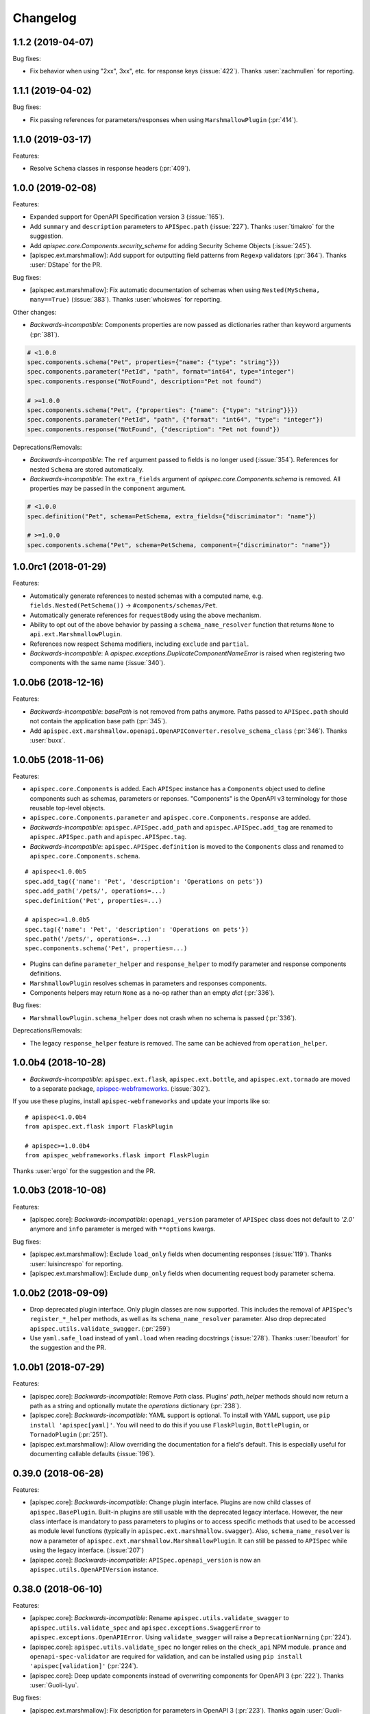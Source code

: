 Changelog
---------

1.1.2 (2019-04-07)
++++++++++++++++++

Bug fixes:

- Fix behavior when using "2xx", 3xx", etc. for response keys (:issue:`422`).
  Thanks :user:`zachmullen` for reporting.

1.1.1 (2019-04-02)
++++++++++++++++++

Bug fixes:

- Fix passing references for parameters/responses when using
  ``MarshmallowPlugin`` (:pr:`414`).

1.1.0 (2019-03-17)
++++++++++++++++++

Features:

- Resolve ``Schema`` classes in response headers (:pr:`409`).

1.0.0 (2019-02-08)
++++++++++++++++++

Features:

- Expanded support for OpenAPI Specification version 3 (:issue:`165`).
- Add ``summary`` and ``description`` parameters to ``APISpec.path``
  (:issue:`227`). Thanks :user:`timakro` for the suggestion.
- Add `apispec.core.Components.security_scheme` for adding Security
  Scheme Objects (:issue:`245`).
- [apispec.ext.marshmallow]: Add support for outputting field patterns
  from ``Regexp`` validators (:pr:`364`).
  Thanks :user:`DStape` for the PR.

Bug fixes:

- [apispec.ext.marshmallow]: Fix automatic documentation of schemas when
  using ``Nested(MySchema, many==True)`` (:issue:`383`). Thanks
  :user:`whoiswes` for reporting.

Other changes:

- *Backwards-incompatible*: Components properties are now passed as dictionaries rather than keyword arguments (:pr:`381`).

.. code-block:: python

    # <1.0.0
    spec.components.schema("Pet", properties={"name": {"type": "string"}})
    spec.components.parameter("PetId", "path", format="int64", type="integer")
    spec.components.response("NotFound", description="Pet not found")

    # >=1.0.0
    spec.components.schema("Pet", {"properties": {"name": {"type": "string"}}})
    spec.components.parameter("PetId", "path", {"format": "int64", "type": "integer"})
    spec.components.response("NotFound", {"description": "Pet not found"})

Deprecations/Removals:

- *Backwards-incompatible*: The ``ref`` argument passed to fields is no
  longer used (:issue:`354`). References for nested ``Schema`` are
  stored automatically.
- *Backwards-incompatible*: The ``extra_fields`` argument of
  `apispec.core.Components.schema` is removed. All properties may be
  passed in the ``component`` argument.

.. code-block:: python

    # <1.0.0
    spec.definition("Pet", schema=PetSchema, extra_fields={"discriminator": "name"})

    # >=1.0.0
    spec.components.schema("Pet", schema=PetSchema, component={"discriminator": "name"})

1.0.0rc1 (2018-01-29)
+++++++++++++++++++++

Features:

- Automatically generate references to nested schemas with a computed name, e.g.
  ``fields.Nested(PetSchema())`` -> ``#components/schemas/Pet``.
- Automatically generate references for ``requestBody`` using the above mechanism.
- Ability to opt out of the above behavior by passing a ``schema_name_resolver``
  function that returns ``None`` to ``api.ext.MarshmallowPlugin``.
- References now respect Schema modifiers, including ``exclude`` and ``partial``.
- *Backwards-incompatible*: A `apispec.exceptions.DuplicateComponentNameError` is raised
  when registering two components with the same name (:issue:`340`).

1.0.0b6 (2018-12-16)
++++++++++++++++++++

Features:

- *Backwards-incompatible*: `basePath` is not removed from paths anymore.
  Paths passed to ``APISpec.path`` should not contain the application base path
  (:pr:`345`).
- Add ``apispec.ext.marshmallow.openapi.OpenAPIConverter.resolve_schema_class`` (:pr:`346`).
  Thanks :user:`buxx`.

1.0.0b5 (2018-11-06)
++++++++++++++++++++

Features:

- ``apispec.core.Components`` is added. Each ``APISpec`` instance has a
  ``Components`` object used to define components such as schemas, parameters
  or reponses. "Components" is the OpenAPI v3 terminology for those reusable
  top-level objects.
- ``apispec.core.Components.parameter`` and ``apispec.core.Components.response``
  are added.
- *Backwards-incompatible*: ``apispec.APISpec.add_path`` and
  ``apispec.APISpec.add_tag`` are renamed to ``apispec.APISpec.path`` and
  ``apispec.APISpec.tag``.
- *Backwards-incompatible*: ``apispec.APISpec.definition`` is moved to the
  ``Components`` class and renamed to ``apispec.core.Components.schema``.

::

    # apispec<1.0.0b5
    spec.add_tag({'name': 'Pet', 'description': 'Operations on pets'})
    spec.add_path('/pets/', operations=...)
    spec.definition('Pet', properties=...)

    # apispec>=1.0.0b5
    spec.tag({'name': 'Pet', 'description': 'Operations on pets'})
    spec.path('/pets/', operations=...)
    spec.components.schema('Pet', properties=...)

- Plugins can define ``parameter_helper`` and ``response_helper`` to modify
  parameter and response components definitions.
- ``MarshmallowPlugin`` resolves schemas in parameters and responses components.
- Components helpers may return ``None`` as a no-op rather than an empty `dict`
  (:pr:`336`).

Bug fixes:

- ``MarshmallowPlugin.schema_helper`` does not crash when no schema is passed
  (:pr:`336`).

Deprecations/Removals:

- The legacy ``response_helper`` feature is removed. The same can be achieved
  from ``operation_helper``.

1.0.0b4 (2018-10-28)
++++++++++++++++++++

- *Backwards-incompatible*: ``apispec.ext.flask``,
  ``apispec.ext.bottle``, and ``apispec.ext.tornado`` are moved to
  a separate package, `apispec-webframeworks <https://github.com/marshmallow-code/apispec-webframeworks>`_.
  (:issue:`302`).

If you use these plugins, install ``apispec-webframeworks`` and
update your imports like so: ::

    # apispec<1.0.0b4
    from apispec.ext.flask import FlaskPlugin

    # apispec>=1.0.0b4
    from apispec_webframeworks.flask import FlaskPlugin

Thanks :user:`ergo` for the suggestion and the PR.

1.0.0b3 (2018-10-08)
++++++++++++++++++++

Features:

- [apispec.core]: *Backwards-incompatible*: ``openapi_version`` parameter of
  ``APISpec`` class does not default to `'2.0'` anymore and ``info`` parameter
  is merged with ``**options`` kwargs.

Bug fixes:

- [apispec.ext.marshmallow]: Exclude ``load_only`` fields when documenting
  responses (:issue:`119`). Thanks :user:`luisincrespo` for reporting.
- [apispec.ext.marshmallow]: Exclude ``dump_only`` fields when documenting
  request body parameter schema.

1.0.0b2 (2018-09-09)
++++++++++++++++++++

- Drop deprecated plugin interface. Only plugin classes are now supported. This
  includes the removal of ``APISpec``'s ``register_*_helper`` methods, as well
  as its ``schema_name_resolver`` parameter. Also drop deprecated
  ``apispec.utils.validate_swagger``. (:pr:`259`)
- Use ``yaml.safe_load`` instead of ``yaml.load`` when reading
  docstrings (:issue:`278`). Thanks :user:`lbeaufort` for the suggestion
  and the PR.

1.0.0b1 (2018-07-29)
++++++++++++++++++++

Features:

- [apispec.core]: *Backwards-incompatible*: Remove `Path` class.
  Plugins' `path_helper` methods should now return a path as a string
  and optionally mutate the `operations` dictionary (:pr:`238`).
- [apispec.core]: *Backwards-incompatible*: YAML support is optional. To
  install with YAML support, use ``pip install 'apispec[yaml]'``. You
  will need to do this if you use ``FlaskPlugin``,
  ``BottlePlugin``, or ``TornadoPlugin`` (:pr:`251`).
- [apispec.ext.marshmallow]: Allow overriding the documentation for
  a field's default. This is especially useful for documenting
  callable defaults (:issue:`196`).

0.39.0 (2018-06-28)
+++++++++++++++++++

Features:

- [apispec.core]: *Backwards-incompatible*: Change plugin interface. Plugins are
  now child classes of ``apispec.BasePlugin``. Built-in plugins are still usable
  with the deprecated legacy interface. However, the new class interface is
  mandatory to pass parameters to plugins or to access specific methods that used to be
  accessed as module level functions (typically in ``apispec.ext.marshmallow.swagger``).
  Also, ``schema_name_resolver`` is now a parameter of
  ``apispec.ext.marshmallow.MarshmallowPlugin``. It can still be passed to ``APISpec``
  while using the legacy interface. (:issue:`207`)
- [apispec.core]: *Backwards-incompatible*: ``APISpec.openapi_version`` is now an
  ``apispec.utils.OpenAPIVersion`` instance.

0.38.0 (2018-06-10)
+++++++++++++++++++

Features:

- [apispec.core]: *Backwards-incompatible*: Rename ``apispec.utils.validate_swagger``
  to ``apispec.utils.validate_spec`` and
  ``apispec.exceptions.SwaggerError`` to ``apispec.exceptions.OpenAPIError``.
  Using ``validate_swagger`` will raise a ``DeprecationWarning`` (:pr:`224`).
- [apispec.core]: ``apispec.utils.validate_spec`` no longer relies on
  the ``check_api`` NPM module. ``prance`` and
  ``openapi-spec-validator`` are required for validation, and can be
  installed using ``pip install 'apispec[validation]'`` (:pr:`224`).
- [apispec.core]: Deep update components instead of overwriting components
  for OpenAPI 3 (:pr:`222`). Thanks :user:`Guoli-Lyu`.

Bug fixes:

- [apispec.ext.marshmallow]: Fix description for parameters in OpenAPI 3
  (:pr:`223`). Thanks again :user:`Guoli-Lyu`.

Other changes:

- Drop official support for Python 3.4. Only Python 2.7 and >=3.5 are
  supported.


0.37.1 (2018-05-28)
+++++++++++++++++++

Features:

- [apispec.ext.marshmallow]: Fix OpenAPI 3 conversion of schemas in
  parameters (:issue:`217`). Thanks :user:`Guoli-Lyu` for the PR.

0.37.0 (2018-05-14)
+++++++++++++++++++

Features:

- [apispec.ext.marshmallow]: Resolve an array of schema objects in
  parameters (:issue:`209`). Thanks :user:`cvlong` for reporting and
  implementing this.

0.36.0 (2018-05-07)
+++++++++++++++++++

Features:

- [apispec.ext.marshmallow]: Document ``values`` parameter of ``Dict`` field
  as ``additionalProperties`` (:issue:`201`). Thanks :user:`UrKr`.

0.35.0 (2018-04-10)
+++++++++++++++++++

Features:

- [apispec.ext.marshmallow]: Recurse over properties when resolving
  schemas (:issue:`186`). Thanks :user:`lphuberdeau`.
- [apispec.ext.marshmallow]: Support ``writeOnly`` and ``nullable`` in
  OpenAPI 3 (fall back to ``x-nullable`` for OpenAPI 2) (:issue:`165`).
  Thanks :user:`lafrech`.

Bug fixes:

- [apispec.ext.marshmallow]: Always use `field.missing` instead of
  `field.default` when introspecting fields (:issue:`32`). Thanks
  :user:`lafrech`.

Other changes:

- [apispec.ext.marshmallow]: Refactor some of the internal functions in
  `apispec.ext.marshmallow.swagger` for consistent API (:issue:`199`).
  Thanks :user:`lafrech`.

0.34.0 (2018-04-04)
+++++++++++++++++++

Features:

- [apispec.core]: Maintain order in which methods are added to an
  endpoint (:issue:`189`). Thanks :user:`lafrech`.

Other changes:

- [apispec.core]: `Path` no longer inherits from `dict` (:issue:`190`).
  Thanks :user:`lafrech`.

0.33.0 (2018-04-01)
+++++++++++++++++++

Features:

- [apispec.ext.marshmallow]: Respect ``data_key`` argument on fields
  (in marshmallow 3). Thanks :user:`lafrech`.

0.32.0 (2018-03-24)
+++++++++++++++++++

Features:

- [apispec.ext.bottle]: Allow `app` to be passed to `spec.add_path`
  (:issue:`188`). Thanks :user:`dtaniwaki` for the PR.

Bug fixes:

- [apispec.ext.marshmallow]: Fix issue where "body" and "required" were
  getting overwritten when passing a ``Schema`` to a parameter
  (:issue:`168`, :issue:`184`).
  Thanks :user:`dlopuch` and :user:`mathewmarcus` for reporting and
  thanks :user:`mathewmarcus` for the PR.

0.31.0 (2018-01-30)
+++++++++++++++++++

- [apispec.ext.marshmallow]: Use ``dump_to`` for name even if
  ``load_from`` does not match it (:issue:`178`). Thanks :user:`LeonAgmonNacht`
  for reporting and thanks :user:`lafrech` for the fix.

0.30.0 (2018-01-12)
+++++++++++++++++++

Features:

- [apispec.core]: Add ``Spec.to_yaml`` method for serializing to YAML
  (:issue:`161`). Thanks :user:`jd`.

0.29.0 (2018-01-04)
+++++++++++++++++++

Features:

- [apispec.core and apispec.ext.marshmallow]: Add limited support for
  OpenAPI v3. Pass `openapi_version='3.0.0'` to `Spec` to use it
  (:issue:`165`). Thanks :user:`Bangertm`.

0.28.0 (2017-12-09)
+++++++++++++++++++

Features:

- [apispec.core and apispec.ext.marshmallow]: Add `schema_name_resolver`
  param to `APISpec` for resolving ref names for marshmallow Schemas.
  This is useful when a self-referencing schema is nested within another
  schema (:issue:`167`). Thanks :user:`buxx` for the PR.

0.27.1 (2017-12-06)
+++++++++++++++++++

Bug fixes:

* [apispec.ext.flask]: Don't document view methods that aren't included
  in ``app.add_url_rule(..., methods=[...]))`` (:issue:`173`). Thanks :user:`ukaratay`.

0.27.0 (2017-10-30)
+++++++++++++++++++

Features:

* [apispec.core]: Add ``register_operation_helper``.

Bug fixes:

* Order of plugins does not matter (:issue:`136`).

Thanks :user:`yoichi` for these changes.

0.26.0 (2017-10-23)
+++++++++++++++++++

Features:

* [apispec.ext.marshmallow]: Generate "enum" property with single entry
  when the ``validate.Equal`` validator is used (:issue:`155`). Thanks
  :user:`Bangertm` for the suggestion and PR.

Bug fixes:

* Allow OPTIONS to be documented (:issue:`162`). Thanks :user:`buxx` for
  the PR.
* Fix regression from 0.25.3 that caused a ``KeyError`` (:issue:`163`). Thanks
  :user:`yoichi`.

0.25.4 (2017-10-09)
+++++++++++++++++++

Bug fixes:

* [apispec.ext.marshmallow]: Fix swagger location mapping for ``default_in``
  param in fields2parameters (:issue:`156`). Thanks :user:`decaz`.

0.25.3 (2017-09-27)
+++++++++++++++++++

Bug fixes:

* [apispec.ext.marshmallow]: Correctly handle multiple fields with
  ``location=json`` (:issue:`75`). Thanks :user:`shaicantor` for
  reporting and thanks :user:`yoichi` for the patch.


0.25.2 (2017-09-05)
+++++++++++++++++++

Bug fixes:

* [apispec.ext.marshmallow]: Avoid AttributeError when passing non-dict
  items to path objects (:issue:`151`). Thanks :user:`yoichi`.

0.25.1 (2017-08-23)
+++++++++++++++++++

Bug fixes:

* [apispec.ext.marshmallow]: Fix ``use_instances`` when ``many=True`` is
  set (:issue:`148`). Thanks :user:`theirix`.

0.25.0 (2017-08-15)
+++++++++++++++++++

Features:

* [apispec.ext.marshmallow]: Add ``use_instances`` parameter to
  ``fields2paramters`` (:issue:`144`). Thanks :user:`theirix`.

Other changes:

* Don't swallow ``YAMLError`` when YAML parsing fails
  (:issue:`135`). Thanks :user:`djanderson` for the suggestion
  and the PR.

0.24.0 (2017-08-15)
+++++++++++++++++++

Features:

* [apispec.ext.marshmallow]: Add ``swagger.map_to_swagger_field``
  decorator to support custom field classes (:issue:`120`). Thanks
  :user:`frol` for the suggestion and thanks :user:`dradetsky` for the
  PR.

0.23.1 (2017-08-08)
+++++++++++++++++++

Bug fixes:

* [apispec.ext.marshmallow]: Fix swagger location mapping for
  ``default_in`` param in `property2parameter` (:issue:`142`). Thanks
  :user:`decaz`.

0.23.0 (2017-08-03)
+++++++++++++++++++

* Pass `operations` constructed by plugins to downstream marshmallow
  plugin (:issue:`138`). Thanks :user:`yoichi`.
* [apispec.ext.marshmallow] Generate parameter specification from marshmallow Schemas (:issue:`127`).
  Thanks :user:`ewalker11` for the suggestion thanks :user:`yoichi` for the PR.
* [apispec.ext.flask] Add support for Flask MethodViews (:issue:`85`,
  :issue:`125`). Thanks :user:`lafrech` and :user:`boosh` for the
  suggestion. Thanks :user:`djanderson` and :user:`yoichi` for the PRs.

0.22.3 (2017-07-16)
+++++++++++++++++++

* Release wheel distribution.

0.22.2 (2017-07-12)
+++++++++++++++++++

Bug fixes:

* [apispec.ext.marshmallow]: Properly handle callable ``default`` values
  in output spec (:issue:`131`). Thanks :user:`NightBlues`.

0.22.1 (2017-06-25)
+++++++++++++++++++

Bug fixes:

* [apispec.ext.marshmallow]: Include ``default`` in output spec when
  ``False`` is the default for a ``Boolean`` field (:issue:`130`).
  Thanks :user:`nebularazer`.

0.22.0 (2017-05-30)
+++++++++++++++++++

Features:

* [apispec.ext.bottle] Added bottle plugin (:issue:`128`). Thanks :user:`lucasrc`.

0.21.0 (2017-04-21)
+++++++++++++++++++

Features:

* [apispec.ext.marshmallow] Sort list of required field names in generated spec (:issue:`124`). Thanks :user:`dradetsky`.

0.20.1 (2017-04-18)
+++++++++++++++++++

Bug fixes:

* [apispec.ext.tornado]: Fix compatibility with Tornado>=4.5.
* [apispec.ext.tornado]: Fix adding paths for handlers with coroutine methods in Python 2 (:issue:`99`).

0.20.0 (2017-03-19)
+++++++++++++++++++

Features:

* [apispec.core]: Definition helper functions receive the ``definition`` keyword argument, which is the current state of the definition (:issue:`122`). Thanks :user:`martinlatrille` for the PR.

Other changes:

* [apispec.ext.marshmallow] *Backwards-incompatible*: Remove ``dump`` parameter from ``schema2parameters``, ``fields2parameters``, and ``field2parameter`` (:issue:`114`). Thanks :user:`lafrech` and :user:`frol` for the feedback and :user:`lafrech` for the PR.

0.19.0 (2017-03-05)
+++++++++++++++++++

Features:

* [apispec.core]: Add ``extra_fields`` parameter to `APISpec.definition` (:issue:`110`). Thanks :user:`lafrech` for the PR.
* [apispec.ext.marshmallow]: Preserve the order of ``choices`` (:issue:`113`). Thanks :user:`frol` for the PR.

Bug fixes:

* [apispec.ext.marshmallow]: 'discriminator' is no longer valid as field metadata. It should be defined by passing ``extra_fields={'discriminator': '...'}`` to `APISpec.definition`. Thanks for reporting, :user:`lafrech`.
* [apispec.ext.marshmallow]: Allow additional properties when translating ``Nested`` fields using ``allOf`` (:issue:`108`). Thanks :user:`lafrech` for the suggestion and the PR.
* [apispec.ext.marshmallow]: Respect ``dump_only`` and ``load_only`` specified in ``class Meta`` (:issue:`84`). Thanks :user:`lafrech` for the fix.

Other changes:

* Drop support for Python 3.3.


0.18.0 (2017-02-19)
+++++++++++++++++++

Features:

* [apispec.ext.marshmallow]: Translate ``allow_none`` on ``Fields`` to ``x-nullable`` (:issue:`66`). Thanks :user:`lafrech`.

0.17.4 (2017-02-16)
+++++++++++++++++++

Bug fixes:

* [apispec.ext.marshmallow]: Fix corruption of ``Schema._declared_fields`` when serializing an APISpec (:issue:`107`). Thanks :user:`serebrov` for the catch and patch.

0.17.3 (2017-01-21)
+++++++++++++++++++

Bug fixes:

* [apispec.ext.marshmallow]: Fix behavior when passing `Schema` instances to `APISpec.definition`. The `Schema's` class will correctly be registered as a an available `ref` (:issue:`84`). Thanks :user:`lafrech` for reporting and for the PR.

0.17.2 (2017-01-03)
+++++++++++++++++++

Bug fixes:

* [apispec.ext.tornado]: Remove usage of ``inspect.getargspec`` for Python >= 3.3 (:issue:`102`). Thanks :user:`matijabesednik`.

0.17.1 (2016-11-19)
+++++++++++++++++++

Bug fixes:

* [apispec.ext.marshmallow]: Prevent unnecessary warning when generating specs for marshmallow Schema's with autogenerated fields (:issue:`95`). Thanks :user:`khorolets` reporting and for the PR.
* [apispec.ext.marshmallow]: Correctly translate ``Length`` validator to `minItems` and `maxItems` for array-type fields (``Nested`` and ``List``) (:issue:`97`). Thanks :user:`YuriHeupa` for reporting and for the PR.

0.17.0 (2016-10-30)
+++++++++++++++++++

Features:

* [apispec.ext.marshmallow]: Add support for properties that start with `x-`. Thanks :user:`martinlatrille` for the PR.

0.16.0 (2016-10-12)
+++++++++++++++++++

Features:

* [apispec.core]: Allow ``description`` to be passed to ``APISpec.definition`` (:issue:`93`). Thanks :user:`martinlatrille`.

0.15.0 (2016-10-02)
+++++++++++++++++++

Features:

* [apispec.ext.marshmallow]: Allow ``'query'`` to be passed as a field location (:issue:`89`). Thanks :user:`lafrech`.

Bug fixes:

* [apispec.ext.flask]: Properly strip off ``basePath`` when ``APPLICATION_ROOT`` is set on a Flask app's config (:issue:`78`). Thanks :user:`deckar01` for reporting and :user:`asteinlein` for the PR.

0.14.0 (2016-08-14)
+++++++++++++++++++

Features:

* [apispec.core]: Maintain order in which paths are added to a spec (:issue:`87`). Thanks :user:`ranjanashish` for the PR.
* [apispec.ext.marshmallow]: Maintain order of fields when ``ordered=True`` on Schema. Thanks again :user:`ranjanashish`.

0.13.0 (2016-07-03)
+++++++++++++++++++

Features:

* [apispec.ext.marshmallow]: Add support for ``Dict`` field (:issue:`80`). Thanks :user:`ericb` for the PR.
* [apispec.ext.marshmallow]: ``dump_only`` fields add ``readOnly`` flag in OpenAPI spec (:issue:`79`). Thanks :user:`itajaja` for the suggestion and PR.

Bug fixes:

* [apispec.ext.marshmallow]: Properly exclude nested dump-only fields from parameters (:issue:`82`). Thanks :user:`incognick` for the catch and patch.

Support:

* Update tasks.py for compatibility with invoke>=0.13.0.

0.12.0 (2016-05-22)
+++++++++++++++++++

Features:

* [apispec.ext.marshmallow]: Inspect validators to set additional attributes (:issue:`66`). Thanks :user:`deckar01` for the PR.

Bug fixes:

* [apispec.ext.marshmallow]: Respect ``partial`` parameters on ``Schemas`` (:issue:`74`). Thanks :user:`incognick` for reporting.

0.11.1 (2016-05-02)
+++++++++++++++++++

Bug fixes:

* [apispec.ext.flask]: Flask plugin respects ``APPLICATION_ROOT`` from app's config (:issue:`69`). Thanks :user:`deckar01` for the catch and patch.
* [apispec.ext.marshmallow]: Fix support for plural schema instances (:issue:`71`). Thanks again :user:`deckar01`.

0.11.0 (2016-04-12)
+++++++++++++++++++

Features:

* Support vendor extensions on paths (:issue:`65`). Thanks :user:`lucascosta` for the PR.
* *Backwards-incompatible*: Remove support for old versions (<=0.15.0) of webargs.

Bug fixes:

* Fix error message when plugin does not have a ``setup()`` function.
* [apispec.ext.marshmallow] Fix bug in introspecting self-referencing marshmallow fields, i.e. ``fields.Nested('self')`` (:issue:`55`). Thanks :user:`whoiswes` for reporting.
* [apispec.ext.marshmallow] ``field2property`` no longer pops off ``location`` from a field's metadata (:issue:`67`).

Support:

* Lots of new docs, including a User Guide and improved extension docs.

0.10.1 (2016-04-09)
+++++++++++++++++++

Note: This version is a re-upload of 0.10.0. There is no 0.10.0 release on PyPI.

Features:

* Add Tornado extension (:issue:`62`).

Bug fixes:

* Compatibility fix with marshmallow>=2.7.0 (:issue:`64`).
* Fix bug that raised error for Swagger parameters that didn't include the ``in`` key (:issue:`63`).

Big thanks :user:`lucascosta` for all these changes.

0.9.1 (2016-03-17)
++++++++++++++++++

Bug fixes:

* Fix generation of metadata for ``Nested`` fields (:issue:`61`). Thanks :user:`martinlatrille`.

0.9.0 (2016-03-13)
++++++++++++++++++

Features:

* Add ``APISpec.add_tags`` method for adding Swagger tags. Thanks :user:`martinlatrille`.

Bug fixes:

* Fix bug in marshmallow extension where metadata was being lost when converting marshmallow ``Schemas`` when ``many=False``. Thanks again :user:`martinlatrille`.

Other changes:

* Remove duplicate ``SWAGGER_VERSION`` from ``api.ext.marshmallow.swagger``.

Support:

* Update docs to reflect rename of Swagger to OpenAPI.


0.8.0 (2016-03-06)
++++++++++++++++++

Features:

* ``apispec.ext.marshmallow.swagger.schema2jsonschema`` properly introspects ``Schema`` instances when ``many=True`` (:issue:`53`). Thanks :user:`frol` for the PR.

Bug fixes:

* Fix error reporting when an invalid object is passed to ``schema2jsonschema`` or ``schema2parameters`` (:issue:`52`). Thanks again :user:`frol`.

0.7.0 (2016-02-11)
++++++++++++++++++

Features:

* ``APISpec.add_path`` accepts ``Path`` objects (:issue:`49`). Thanks :user:`Trii` for the suggestion and the implementation.

Bug fixes:

* Use correct field name in "required" array when ``load_from`` and ``dump_to`` are used (:issue:`48`). Thanks :user:`benbeadle` for the catch and patch.

0.6.0 (2016-01-04)
++++++++++++++++++

Features:

* Add ``APISpec#add_parameter`` for adding common Swagger parameter objects. Thanks :user:`jta`.
* The field name in a spec will be adjusted if a ``Field's`` ``load_from`` and ``dump_to`` attributes are the same. :issue:`43`. Thanks again :user:`jta`.

Bug fixes:

* Fix bug that caused a stack overflow when adding nested Schemas to an ``APISpec`` (:issue:`31`, :issue:`41`). Thanks :user:`alapshin` and :user:`itajaja` for reporting. Thanks :user:`itajaja` for the patch.

0.5.0 (2015-12-13)
++++++++++++++++++

* ``schema2jsonschema`` and ``schema2parameters`` can introspect a marshmallow ``Schema`` instance as well as a ``Schema`` class (:issue:`37`). Thanks :user:`frol`.
* *Backwards-incompatible*: The first argument to ``schema2jsonschema`` and ``schema2parameters`` was changed from ``schema_cls`` to ``schema``.

Bug fixes:

* Handle conflicting signatures for plugin helpers. Thanks :user:`AndrewPashkin` for the catch and patch.

0.4.2 (2015-11-23)
++++++++++++++++++

* Skip dump-only fields when ``dump=False`` is passed to ``schema2parameters`` and ``fields2parameters``. Thanks :user:`frol`.

Bug fixes:

* Raise ``SwaggerError`` when ``validate_swagger`` fails. Thanks :user:`frol`.

0.4.1 (2015-10-19)
++++++++++++++++++

* Correctly pass ``dump`` parameter to ``field2parameters``.

0.4.0 (2015-10-18)
++++++++++++++++++

* Add ``dump`` parameter to ``field2property`` (:issue:`32`).

0.3.0 (2015-10-02)
++++++++++++++++++

* Rename and repackage as "apispec".
* Support ``enum`` field of JSON Schema based on ``OneOf`` and ``ContainsOnly`` validators.

0.2.0 (2015-09-27)
++++++++++++++++++

* Add ``schema2parameters``, ``fields2parameters``, and ``field2parameters``.
* Removed ``Fixed`` from ``swagger.FIELD_MAPPING`` for compatibility with marshmallow>=2.0.0.

0.1.0 (2015-09-13)
++++++++++++++++++

* First release.
